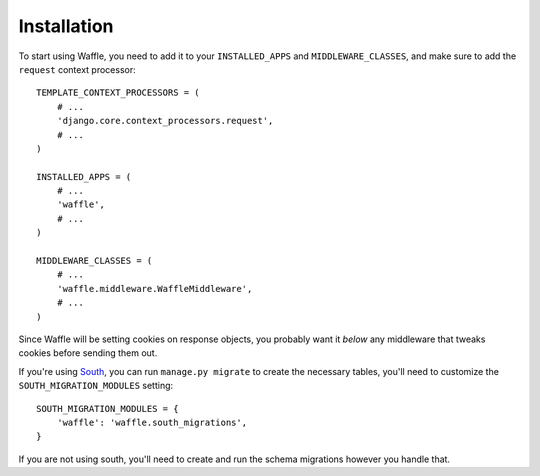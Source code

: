 ============
Installation
============

To start using Waffle, you need to add it to your ``INSTALLED_APPS`` and
``MIDDLEWARE_CLASSES``, and make sure to add the ``request`` context
processor::

    TEMPLATE_CONTEXT_PROCESSORS = (
        # ...
        'django.core.context_processors.request',
        # ...
    )

    INSTALLED_APPS = (
        # ...
        'waffle',
        # ...
    )

    MIDDLEWARE_CLASSES = (
        # ...
        'waffle.middleware.WaffleMiddleware',
        # ...
    )

Since Waffle will be setting cookies on response objects, you probably
want it *below* any middleware that tweaks cookies before sending them
out.

If you're using South_, you can run ``manage.py migrate`` to create the
necessary tables, you'll need to customize the ``SOUTH_MIGRATION_MODULES``
setting: ::

    SOUTH_MIGRATION_MODULES = {
        'waffle': 'waffle.south_migrations',
    }

If you are not using south, you'll need to create and run the schema
migrations however you handle that.

.. _South: http://south.aeracode.org/
